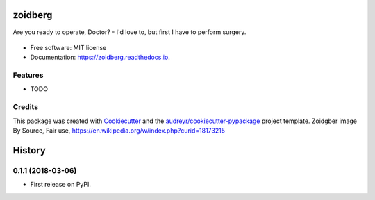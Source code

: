========
zoidberg
========


.. image:: https://img.shields.io/pypi/v/zoidberg.svg
        :target: https://pypi.python.org/pypi/zoidberg

.. image:: https://img.shields.io/travis/ginopalazzo/zoidberg.svg
        :target: https://travis-ci.org/ginopalazzo/zoidberg

.. image:: https://readthedocs.org/projects/zoidberg/badge/?version=latest
        :target: https://zoidberg.readthedocs.io/en/latest/?badge=latest
        :alt: Documentation Status

.. image:: https://pyup.io/repos/github/ginopalazzo/zoidberg/python-3-shield.svg
        :target: https://pyup.io/repos/github/ginopalazzo/zoidberg/
        :alt: Python 3

Are you ready to operate, Doctor? - I'd love to, but first I have to perform surgery.


.. figure:: https://upload.wikimedia.org/wikipedia/en/4/4a/Dr_John_Zoidberg.png
        :target: https://upload.wikimedia.org/wikipedia/en/4/4a/Dr_John_Zoidberg.png
        :alt: Dr. Zoidberg


* Free software: MIT license
* Documentation: https://zoidberg.readthedocs.io.


Features
--------

* TODO

Credits
-------

This package was created with Cookiecutter_ and the `audreyr/cookiecutter-pypackage`_ project template.
Zoidgber image By Source, Fair use, https://en.wikipedia.org/w/index.php?curid=18173215

.. _Cookiecutter: https://github.com/audreyr/cookiecutter
.. _`audreyr/cookiecutter-pypackage`: https://github.com/audreyr/cookiecutter-pypackage


=======
History
=======

0.1.1 (2018-03-06)
------------------

* First release on PyPI.


